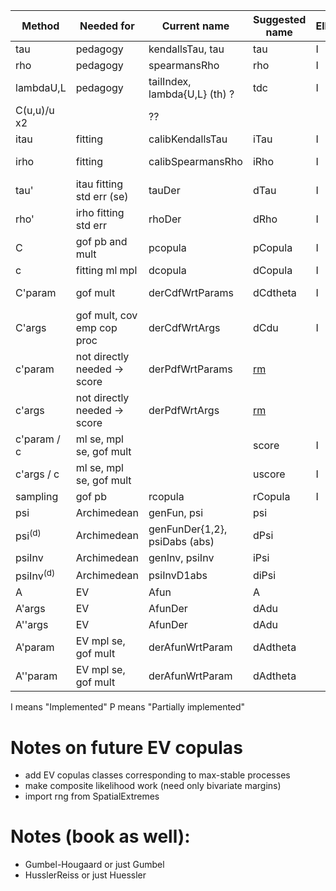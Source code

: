 | Method       | Needed for                   | Current name                  | Suggested name | Ellip(N+t) | EV | archm    | (n)Ac. |
|--------------+------------------------------+-------------------------------+----------------+------------+----+----------+--------|
| tau          | pedagogy                     | kendallsTau, tau              | tau            | I          | I  | I        |        |
| rho          | pedagogy                     | spearmansRho                  | rho            | I          | I  | I        |        |
| lambdaU,L    | pedagogy                     | tailIndex, lambda{U,L} (th) ? | tdc            | I          |    |          |        |
| C(u,u)/u  x2 |                              | ??                            |                |            |    |          |        |
| itau         | fitting                      | calibKendallsTau              | iTau           | I          | I  |          |        |
| irho         | fitting                      | calibSpearmansRho             | iRho           | I          | I  | I ex amh |        |
| tau'         | itau fitting std err (se)    | tauDer                        | dTau           | I          | I  |          |        |
| rho'         | irho fitting std err         | rhoDer                        | dRho           | I          | I  |          |        |
| C            | gof pb and mult              | pcopula                       | pCopula        | I          | I  | I        |        |
| c            | fitting ml mpl               | dcopula                       | dCopula        | I          | I  | I        |        |
| C'param      | gof mult                     | derCdfWrtParams               | dCdtheta       | I          |    | I ex amh |        |
| C'args       | gof mult, cov emp cop proc   | derCdfWrtArgs                 | dCdu           | I          |    | I ex amh |        |
| c'param      | not directly needed -> score | derPdfWrtParams               | _rm_           |            |    | I ex amh |        |
| c'args       | not directly needed -> score | derPdfWrtArgs                 | _rm_           |            |    |          |        |
| c'param / c  | ml se, mpl se, gof mult      |                               | score          | I          |    |          |        |
| c'args / c   | ml se, mpl se, gof mult      |                               | uscore         | I          |    |          |        |
| sampling     | gof pb                       | rcopula                       | rCopula        | I          |    |          |        |
| psi          | Archimedean                  | genFun, psi                   | psi            |            |    | I        |        |
| psi^{(d)}    | Archimedean                  | genFunDer{1,2}, psiDabs (abs) | dPsi           |            |    | P        |        |
| psiInv       | Archimedean                  | genInv, psiInv                | iPsi           |            |    | I        |        |
| psiInv^{(d)} | Archimedean                  | psiInvD1abs                   | diPsi          |            |    | P        |        |
| A            | EV                           | Afun                          | A              |            | I  |          |        |
| A'args       | EV                           | AfunDer                       | dAdu           |            | I  |          |        |
| A''args      | EV                           | AfunDer                       | dAdu           |            | I  |          |        |
| A'param      | EV mpl se, gof mult          | derAfunWrtParam               | dAdtheta       |            | ?  |          |        |
| A''param     | EV mpl se, gof mult          | derAfunWrtParam               | dAdtheta       |            | ?  |          |        |

I means "Implemented"
P means "Partially implemented"



* Notes on future EV copulas
- add EV copulas classes corresponding to max-stable processes
- make composite likelihood work (need only bivariate margins)
- import rng from SpatialExtremes

* Notes (book as well):
- Gumbel-Hougaard or just Gumbel
- HusslerReiss  or just Huessler

